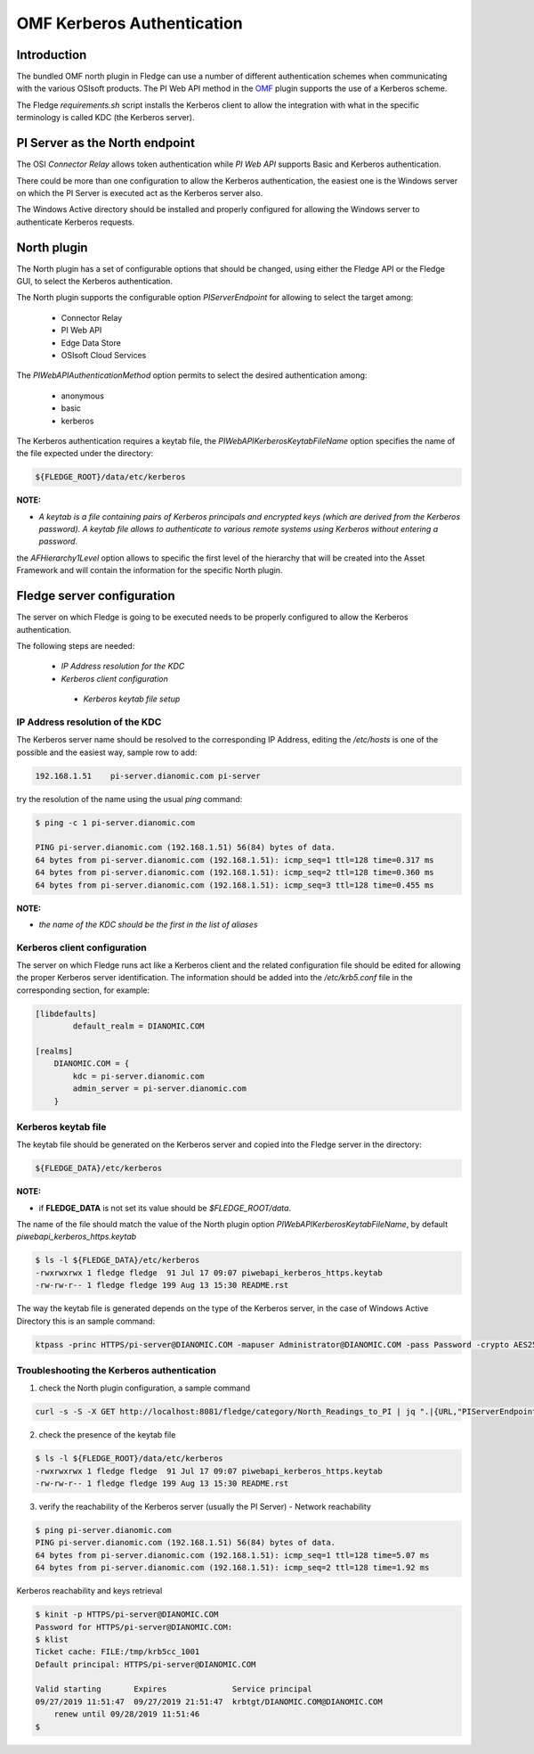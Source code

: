 .. |br| raw:: html

   <br />

.. Links
.. _OMF: https://omf-docs.osisoft.com/

OMF Kerberos Authentication
***************************

Introduction
============

The bundled OMF north plugin in Fledge can use a number of different authentication schemes when communicating with the various OSIsoft products. The PI Web API method in the `OMF`_ plugin supports the use of a Kerberos scheme.

The Fledge *requirements.sh* script installs the Kerberos client to allow the integration with what in the specific terminology is called KDC (the Kerberos server).

PI Server as the North endpoint
===============================

The OSI *Connector Relay* allows token authentication while *PI Web API* supports Basic and Kerberos authentication.

There could be more than one configuration to allow the Kerberos authentication,
the easiest one is the Windows server on which the PI Server is executed act as the Kerberos server also.

The Windows Active directory should be installed and properly configured for allowing the Windows server to authenticate Kerberos requests.

North plugin
============

The North plugin has a set of configurable options that should be changed, using either the Fledge API or the Fledge GUI,
to select the Kerberos authentication.

The North plugin supports the configurable option *PIServerEndpoint* for allowing to select the target among:

  - Connector Relay

  - PI Web API

  - Edge Data Store

  - OSIsoft Cloud Services

The *PIWebAPIAuthenticationMethod* option permits to select the desired authentication among:

  - anonymous
  - basic
  - kerberos

The Kerberos authentication requires a keytab file, the *PIWebAPIKerberosKeytabFileName* option specifies the name of the file expected under the directory:

.. code-block:: console

  ${FLEDGE_ROOT}/data/etc/kerberos

**NOTE:**

- *A keytab is a file containing pairs of Kerberos principals and encrypted keys (which are derived from the Kerberos password). A keytab file allows to authenticate to various remote systems using Kerberos without entering a password.*

the *AFHierarchy1Level* option allows to specific the first level of the hierarchy that will be created into the Asset Framework and will contain the information for the specific
North plugin.


Fledge server configuration
============================
The server on which Fledge is going to be executed needs to be properly configured to allow the Kerberos authentication.

The following steps are needed:

  - *IP Address resolution for the KDC*

  - *Kerberos client configuration*

   - *Kerberos keytab file setup*

IP Address resolution of the KDC
--------------------------------
The Kerberos server name should be resolved to the corresponding IP Address, editing the */etc/hosts* is one of the possible and the easiest way, sample row to add:

.. code-block:: console

	192.168.1.51    pi-server.dianomic.com pi-server

try the resolution of the name using the usual *ping* command:

.. code-block:: console

	$ ping -c 1 pi-server.dianomic.com

	PING pi-server.dianomic.com (192.168.1.51) 56(84) bytes of data.
	64 bytes from pi-server.dianomic.com (192.168.1.51): icmp_seq=1 ttl=128 time=0.317 ms
	64 bytes from pi-server.dianomic.com (192.168.1.51): icmp_seq=2 ttl=128 time=0.360 ms
	64 bytes from pi-server.dianomic.com (192.168.1.51): icmp_seq=3 ttl=128 time=0.455 ms

**NOTE:**

- *the name of the KDC should be the first in the list of aliases*


Kerberos client configuration
-----------------------------
The server on which Fledge runs act like a Kerberos client and the related configuration file should be edited for allowing the proper Kerberos server identification.
The information should be added into the */etc/krb5.conf* file in the corresponding section, for example:

.. code-block:: console

	[libdefaults]
		default_realm = DIANOMIC.COM

	[realms]
	    DIANOMIC.COM = {
	        kdc = pi-server.dianomic.com
	        admin_server = pi-server.dianomic.com
	    }

Kerberos keytab file
--------------------
The keytab file should be generated on the Kerberos server and copied into the Fledge server in the directory:

.. code-block:: console

	${FLEDGE_DATA}/etc/kerberos

**NOTE:**

- if **FLEDGE_DATA** is not set its value should be *$FLEDGE_ROOT/data*.

The name of the file should match the value of the North plugin option *PIWebAPIKerberosKeytabFileName*, by default *piwebapi_kerberos_https.keytab*

.. code-block:: console

	$ ls -l ${FLEDGE_DATA}/etc/kerberos
	-rwxrwxrwx 1 fledge fledge  91 Jul 17 09:07 piwebapi_kerberos_https.keytab
	-rw-rw-r-- 1 fledge fledge 199 Aug 13 15:30 README.rst

The way the keytab file is generated depends on the type of the Kerberos server, in the case of Windows Active Directory this is an sample command:

.. code-block:: console

	ktpass -princ HTTPS/pi-server@DIANOMIC.COM -mapuser Administrator@DIANOMIC.COM -pass Password -crypto AES256-SHA1 -ptype KRB5_NT_PRINCIPAL -out C:\Temp\piwebapi_kerberos_https.keytab

Troubleshooting the Kerberos authentication
--------------------------------------------

1) check the North plugin configuration, a sample command

.. code-block:: console

    curl -s -S -X GET http://localhost:8081/fledge/category/North_Readings_to_PI | jq ".|{URL,"PIServerEndpoint",PIWebAPIAuthenticationMethod,PIWebAPIKerberosKeytabFileName,AFHierarchy1Level}"

2) check the presence of the keytab file

.. code-block:: console

	$ ls -l ${FLEDGE_ROOT}/data/etc/kerberos
	-rwxrwxrwx 1 fledge fledge  91 Jul 17 09:07 piwebapi_kerberos_https.keytab
	-rw-rw-r-- 1 fledge fledge 199 Aug 13 15:30 README.rst

3) verify the reachability of the Kerberos server (usually the PI Server) - Network reachability

.. code-block:: console

    $ ping pi-server.dianomic.com
    PING pi-server.dianomic.com (192.168.1.51) 56(84) bytes of data.
    64 bytes from pi-server.dianomic.com (192.168.1.51): icmp_seq=1 ttl=128 time=5.07 ms
    64 bytes from pi-server.dianomic.com (192.168.1.51): icmp_seq=2 ttl=128 time=1.92 ms

Kerberos reachability and keys retrieval

.. code-block:: console

    $ kinit -p HTTPS/pi-server@DIANOMIC.COM
    Password for HTTPS/pi-server@DIANOMIC.COM:
    $ klist
    Ticket cache: FILE:/tmp/krb5cc_1001
    Default principal: HTTPS/pi-server@DIANOMIC.COM

    Valid starting       Expires              Service principal
    09/27/2019 11:51:47  09/27/2019 21:51:47  krbtgt/DIANOMIC.COM@DIANOMIC.COM
        renew until 09/28/2019 11:51:46
    $
